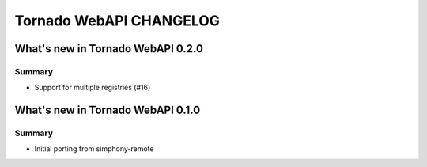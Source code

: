Tornado WebAPI CHANGELOG
========================


What's new in Tornado WebAPI 0.2.0
----------------------------------

Summary
~~~~~~~

- Support for multiple registries (#16)


What's new in Tornado WebAPI 0.1.0
----------------------------------

Summary
~~~~~~~

- Initial porting from simphony-remote 

